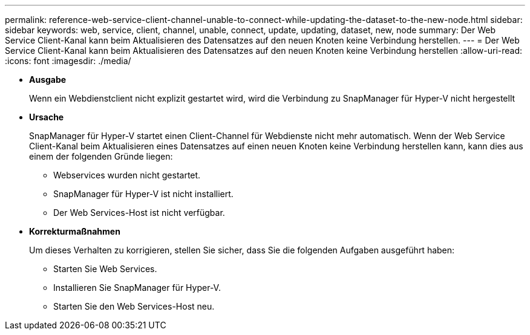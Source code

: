 ---
permalink: reference-web-service-client-channel-unable-to-connect-while-updating-the-dataset-to-the-new-node.html 
sidebar: sidebar 
keywords: web, service, client, channel, unable, connect, update, updating, dataset, new, node 
summary: Der Web Service Client-Kanal kann beim Aktualisieren des Datensatzes auf den neuen Knoten keine Verbindung herstellen. 
---
= Der Web Service Client-Kanal kann beim Aktualisieren des Datensatzes auf den neuen Knoten keine Verbindung herstellen
:allow-uri-read: 
:icons: font
:imagesdir: ./media/


* *Ausgabe*
+
Wenn ein Webdienstclient nicht explizit gestartet wird, wird die Verbindung zu SnapManager für Hyper-V nicht hergestellt

* *Ursache*
+
SnapManager für Hyper-V startet einen Client-Channel für Webdienste nicht mehr automatisch. Wenn der Web Service Client-Kanal beim Aktualisieren eines Datensatzes auf einen neuen Knoten keine Verbindung herstellen kann, kann dies aus einem der folgenden Gründe liegen:

+
** Webservices wurden nicht gestartet.
** SnapManager für Hyper-V ist nicht installiert.
** Der Web Services-Host ist nicht verfügbar.


* *Korrekturmaßnahmen*
+
Um dieses Verhalten zu korrigieren, stellen Sie sicher, dass Sie die folgenden Aufgaben ausgeführt haben:

+
** Starten Sie Web Services.
** Installieren Sie SnapManager für Hyper-V.
** Starten Sie den Web Services-Host neu.



